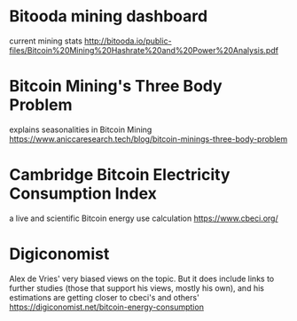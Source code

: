 * Bitooda mining dashboard 
current mining stats  
[[http://bitooda.io/public-files/Bitcoin%20Mining%20Hashrate%20and%20Power%20Analysis.pdf]]
  
* Bitcoin Mining's Three Body Problem
  explains seasonalities in Bitcoin Mining
  [[https://www.aniccaresearch.tech/blog/bitcoin-minings-three-body-problem]]
* Cambridge Bitcoin Electricity Consumption Index
  a live and scientific Bitcoin energy use calculation
  [[https://www.cbeci.org/]]
  
* Digiconomist
  Alex de Vries' very biased views on the topic. But it does include links to further studies (those that support his views, mostly his own), and his estimations are getting
  closer to cbeci's and others'
  [[https://digiconomist.net/bitcoin-energy-consumption]]
